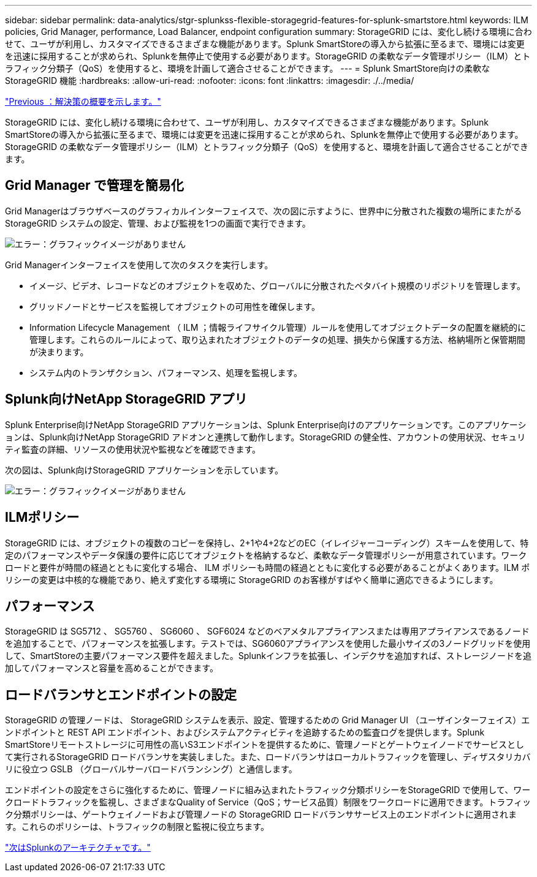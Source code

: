 ---
sidebar: sidebar 
permalink: data-analytics/stgr-splunkss-flexible-storagegrid-features-for-splunk-smartstore.html 
keywords: ILM policies, Grid Manager, performance, Load Balancer, endpoint configuration 
summary: StorageGRID には、変化し続ける環境に合わせて、ユーザが利用し、カスタマイズできるさまざまな機能があります。Splunk SmartStoreの導入から拡張に至るまで、環境には変更を迅速に採用することが求められ、Splunkを無停止で使用する必要があります。StorageGRID の柔軟なデータ管理ポリシー（ILM）とトラフィック分類子（QoS）を使用すると、環境を計画して適合させることができます。 
---
= Splunk SmartStore向けの柔軟なStorageGRID 機能
:hardbreaks:
:allow-uri-read: 
:nofooter: 
:icons: font
:linkattrs: 
:imagesdir: ./../media/


link:stgr-splunkss-solution-overview.html["Previous ：解決策の概要を示します。"]

[role="lead"]
StorageGRID には、変化し続ける環境に合わせて、ユーザが利用し、カスタマイズできるさまざまな機能があります。Splunk SmartStoreの導入から拡張に至るまで、環境には変更を迅速に採用することが求められ、Splunkを無停止で使用する必要があります。StorageGRID の柔軟なデータ管理ポリシー（ILM）とトラフィック分類子（QoS）を使用すると、環境を計画して適合させることができます。



== Grid Manager で管理を簡易化

Grid Managerはブラウザベースのグラフィカルインターフェイスで、次の図に示すように、世界中に分散された複数の場所にまたがるStorageGRID システムの設定、管理、および監視を1つの画面で実行できます。

image:stgr-splunkss-image3.png["エラー：グラフィックイメージがありません"]

Grid Managerインターフェイスを使用して次のタスクを実行します。

* イメージ、ビデオ、レコードなどのオブジェクトを収めた、グローバルに分散されたペタバイト規模のリポジトリを管理します。
* グリッドノードとサービスを監視してオブジェクトの可用性を確保します。
* Information Lifecycle Management （ ILM ；情報ライフサイクル管理）ルールを使用してオブジェクトデータの配置を継続的に管理します。これらのルールによって、取り込まれたオブジェクトのデータの処理、損失から保護する方法、格納場所と保管期間が決まります。
* システム内のトランザクション、パフォーマンス、処理を監視します。




== Splunk向けNetApp StorageGRID アプリ

Splunk Enterprise向けNetApp StorageGRID アプリケーションは、Splunk Enterprise向けのアプリケーションです。このアプリケーションは、Splunk向けNetApp StorageGRID アドオンと連携して動作します。StorageGRID の健全性、アカウントの使用状況、セキュリティ監査の詳細、リソースの使用状況や監視などを確認できます。

次の図は、Splunk向けStorageGRID アプリケーションを示しています。

image:stgr-splunkss-image4.png["エラー：グラフィックイメージがありません"]



== ILMポリシー

StorageGRID には、オブジェクトの複数のコピーを保持し、2+1や4+2などのEC（イレイジャーコーディング）スキームを使用して、特定のパフォーマンスやデータ保護の要件に応じてオブジェクトを格納するなど、柔軟なデータ管理ポリシーが用意されています。ワークロードと要件が時間の経過とともに変化する場合、 ILM ポリシーも時間の経過とともに変化する必要があることがよくあります。ILM ポリシーの変更は中核的な機能であり、絶えず変化する環境に StorageGRID のお客様がすばやく簡単に適応できるようにします。



== パフォーマンス

StorageGRID は SG5712 、 SG5760 、 SG6060 、 SGF6024 などのベアメタルアプライアンスまたは専用アプライアンスであるノードを追加することで、パフォーマンスを拡張します。テストでは、SG6060アプライアンスを使用した最小サイズの3ノードグリッドを使用して、SmartStoreの主要パフォーマンス要件を超えました。Splunkインフラを拡張し、インデクサを追加すれば、ストレージノードを追加してパフォーマンスと容量を高めることができます。



== ロードバランサとエンドポイントの設定

StorageGRID の管理ノードは、 StorageGRID システムを表示、設定、管理するための Grid Manager UI （ユーザインターフェイス）エンドポイントと REST API エンドポイント、およびシステムアクティビティを追跡するための監査ログを提供します。Splunk SmartStoreリモートストレージに可用性の高いS3エンドポイントを提供するために、管理ノードとゲートウェイノードでサービスとして実行されるStorageGRID ロードバランサを実装しました。また、ロードバランサはローカルトラフィックを管理し、ディザスタリカバリに役立つ GSLB （グローバルサーバロードバランシング）と通信します。

エンドポイントの設定をさらに強化するために、管理ノードに組み込まれたトラフィック分類ポリシーをStorageGRID で使用して、ワークロードトラフィックを監視し、さまざまなQuality of Service（QoS；サービス品質）制限をワークロードに適用できます。トラフィック分類ポリシーは、ゲートウェイノードおよび管理ノードの StorageGRID ロードバランササービス上のエンドポイントに適用されます。これらのポリシーは、トラフィックの制限と監視に役立ちます。

link:stgr-splunkss-splunk-architecture.html["次はSplunkのアーキテクチャです。"]
